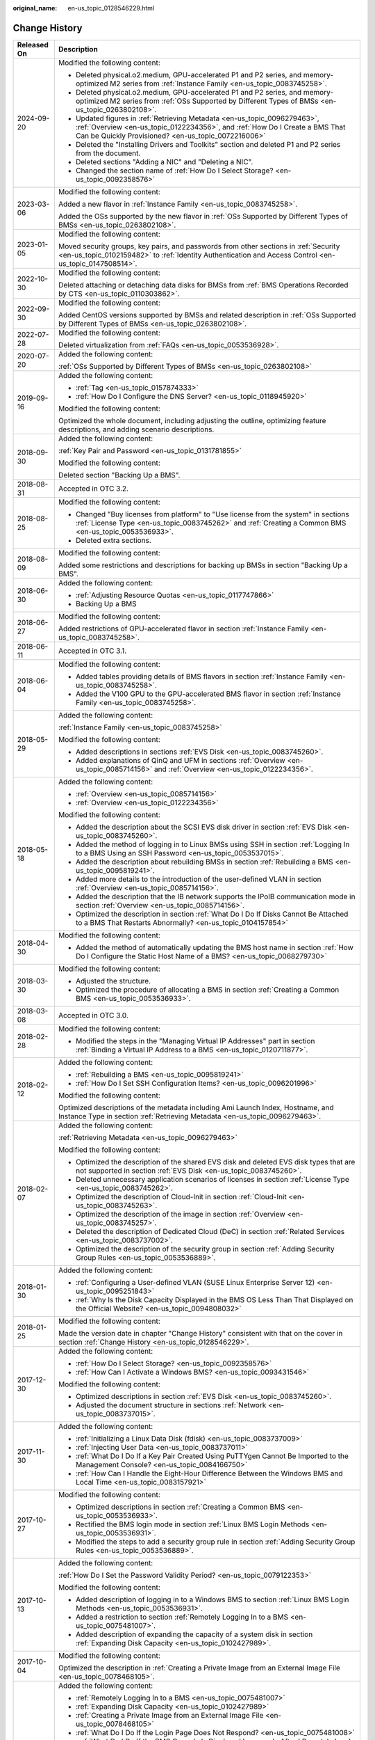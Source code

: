 :original_name: en-us_topic_0128546229.html

.. _en-us_topic_0128546229:

Change History
==============

+-----------------------------------+----------------------------------------------------------------------------------------------------------------------------------------------------------------------------------------------------------------------------------------------------------------------------------------------------------------------------------------------------+
| Released On                       | Description                                                                                                                                                                                                                                                                                                                                        |
+===================================+====================================================================================================================================================================================================================================================================================================================================================+
| 2024-09-20                        | Modified the following content:                                                                                                                                                                                                                                                                                                                    |
|                                   |                                                                                                                                                                                                                                                                                                                                                    |
|                                   | -  Deleted physical.o2.medium, GPU-accelerated P1 and P2 series, and memory-optimized M2 series from :ref:`Instance Family <en-us_topic_0083745258>`.                                                                                                                                                                                              |
|                                   | -  Deleted physical.o2.medium, GPU-accelerated P1 and P2 series, and memory-optimized M2 series from :ref:`OSs Supported by Different Types of BMSs <en-us_topic_0263802108>`.                                                                                                                                                                     |
|                                   | -  Updated figures in :ref:`Retrieving Metadata <en-us_topic_0096279463>`, :ref:`Overview <en-us_topic_0122234356>`, and :ref:`How Do I Create a BMS That Can be Quickly Provisioned? <en-us_topic_0072216006>`                                                                                                                                    |
|                                   | -  Deleted the "Installing Drivers and Toolkits" section and deleted P1 and P2 series from the document.                                                                                                                                                                                                                                           |
|                                   | -  Deleted sections "Adding a NIC" and "Deleting a NIC".                                                                                                                                                                                                                                                                                           |
|                                   | -  Changed the section name of :ref:`How Do I Select Storage? <en-us_topic_0092358576>`                                                                                                                                                                                                                                                            |
+-----------------------------------+----------------------------------------------------------------------------------------------------------------------------------------------------------------------------------------------------------------------------------------------------------------------------------------------------------------------------------------------------+
| 2023-03-06                        | Modified the following content:                                                                                                                                                                                                                                                                                                                    |
|                                   |                                                                                                                                                                                                                                                                                                                                                    |
|                                   | Added a new flavor in :ref:`Instance Family <en-us_topic_0083745258>`.                                                                                                                                                                                                                                                                             |
|                                   |                                                                                                                                                                                                                                                                                                                                                    |
|                                   | Added the OSs supported by the new flavor in :ref:`OSs Supported by Different Types of BMSs <en-us_topic_0263802108>`.                                                                                                                                                                                                                             |
+-----------------------------------+----------------------------------------------------------------------------------------------------------------------------------------------------------------------------------------------------------------------------------------------------------------------------------------------------------------------------------------------------+
| 2023-01-05                        | Modified the following content:                                                                                                                                                                                                                                                                                                                    |
|                                   |                                                                                                                                                                                                                                                                                                                                                    |
|                                   | Moved security groups, key pairs, and passwords from other sections in :ref:`Security <en-us_topic_0102159482>` to :ref:`Identity Authentication and Access Control <en-us_topic_0147508514>`.                                                                                                                                                     |
+-----------------------------------+----------------------------------------------------------------------------------------------------------------------------------------------------------------------------------------------------------------------------------------------------------------------------------------------------------------------------------------------------+
| 2022-10-30                        | Modified the following content:                                                                                                                                                                                                                                                                                                                    |
|                                   |                                                                                                                                                                                                                                                                                                                                                    |
|                                   | Deleted attaching or detaching data disks for BMSs from :ref:`BMS Operations Recorded by CTS <en-us_topic_0110303862>`.                                                                                                                                                                                                                            |
+-----------------------------------+----------------------------------------------------------------------------------------------------------------------------------------------------------------------------------------------------------------------------------------------------------------------------------------------------------------------------------------------------+
| 2022-09-30                        | Modified the following content:                                                                                                                                                                                                                                                                                                                    |
|                                   |                                                                                                                                                                                                                                                                                                                                                    |
|                                   | Added CentOS versions supported by BMSs and related description in :ref:`OSs Supported by Different Types of BMSs <en-us_topic_0263802108>`.                                                                                                                                                                                                       |
+-----------------------------------+----------------------------------------------------------------------------------------------------------------------------------------------------------------------------------------------------------------------------------------------------------------------------------------------------------------------------------------------------+
| 2022-07-28                        | Modified the following content:                                                                                                                                                                                                                                                                                                                    |
|                                   |                                                                                                                                                                                                                                                                                                                                                    |
|                                   | Deleted virtualization from :ref:`FAQs <en-us_topic_0053536928>`.                                                                                                                                                                                                                                                                                  |
+-----------------------------------+----------------------------------------------------------------------------------------------------------------------------------------------------------------------------------------------------------------------------------------------------------------------------------------------------------------------------------------------------+
| 2020-07-20                        | Added the following content:                                                                                                                                                                                                                                                                                                                       |
|                                   |                                                                                                                                                                                                                                                                                                                                                    |
|                                   | :ref:`OSs Supported by Different Types of BMSs <en-us_topic_0263802108>`                                                                                                                                                                                                                                                                           |
+-----------------------------------+----------------------------------------------------------------------------------------------------------------------------------------------------------------------------------------------------------------------------------------------------------------------------------------------------------------------------------------------------+
| 2019-09-16                        | Added the following content:                                                                                                                                                                                                                                                                                                                       |
|                                   |                                                                                                                                                                                                                                                                                                                                                    |
|                                   | -  :ref:`Tag <en-us_topic_0157874333>`                                                                                                                                                                                                                                                                                                             |
|                                   | -  :ref:`How Do I Configure the DNS Server? <en-us_topic_0118945920>`                                                                                                                                                                                                                                                                              |
|                                   |                                                                                                                                                                                                                                                                                                                                                    |
|                                   | Modified the following content:                                                                                                                                                                                                                                                                                                                    |
|                                   |                                                                                                                                                                                                                                                                                                                                                    |
|                                   | Optimized the whole document, including adjusting the outline, optimizing feature descriptions, and adding scenario descriptions.                                                                                                                                                                                                                  |
+-----------------------------------+----------------------------------------------------------------------------------------------------------------------------------------------------------------------------------------------------------------------------------------------------------------------------------------------------------------------------------------------------+
| 2018-09-30                        | Added the following content:                                                                                                                                                                                                                                                                                                                       |
|                                   |                                                                                                                                                                                                                                                                                                                                                    |
|                                   | :ref:`Key Pair and Password <en-us_topic_0131781855>`                                                                                                                                                                                                                                                                                              |
|                                   |                                                                                                                                                                                                                                                                                                                                                    |
|                                   | Modified the following content:                                                                                                                                                                                                                                                                                                                    |
|                                   |                                                                                                                                                                                                                                                                                                                                                    |
|                                   | Deleted section "Backing Up a BMS".                                                                                                                                                                                                                                                                                                                |
+-----------------------------------+----------------------------------------------------------------------------------------------------------------------------------------------------------------------------------------------------------------------------------------------------------------------------------------------------------------------------------------------------+
| 2018-08-31                        | Accepted in OTC 3.2.                                                                                                                                                                                                                                                                                                                               |
+-----------------------------------+----------------------------------------------------------------------------------------------------------------------------------------------------------------------------------------------------------------------------------------------------------------------------------------------------------------------------------------------------+
| 2018-08-25                        | Modified the following content:                                                                                                                                                                                                                                                                                                                    |
|                                   |                                                                                                                                                                                                                                                                                                                                                    |
|                                   | -  Changed "Buy licenses from platform" to "Use license from the system" in sections :ref:`License Type <en-us_topic_0083745262>` and :ref:`Creating a Common BMS <en-us_topic_0053536933>`.                                                                                                                                                       |
|                                   | -  Deleted extra sections.                                                                                                                                                                                                                                                                                                                         |
+-----------------------------------+----------------------------------------------------------------------------------------------------------------------------------------------------------------------------------------------------------------------------------------------------------------------------------------------------------------------------------------------------+
| 2018-08-09                        | Modified the following content:                                                                                                                                                                                                                                                                                                                    |
|                                   |                                                                                                                                                                                                                                                                                                                                                    |
|                                   | Added some restrictions and descriptions for backing up BMSs in section "Backing Up a BMS".                                                                                                                                                                                                                                                        |
+-----------------------------------+----------------------------------------------------------------------------------------------------------------------------------------------------------------------------------------------------------------------------------------------------------------------------------------------------------------------------------------------------+
| 2018-06-30                        | Added the following content:                                                                                                                                                                                                                                                                                                                       |
|                                   |                                                                                                                                                                                                                                                                                                                                                    |
|                                   | -  :ref:`Adjusting Resource Quotas <en-us_topic_0117747866>`                                                                                                                                                                                                                                                                                       |
|                                   | -  Backing Up a BMS                                                                                                                                                                                                                                                                                                                                |
+-----------------------------------+----------------------------------------------------------------------------------------------------------------------------------------------------------------------------------------------------------------------------------------------------------------------------------------------------------------------------------------------------+
| 2018-06-27                        | Modified the following content:                                                                                                                                                                                                                                                                                                                    |
|                                   |                                                                                                                                                                                                                                                                                                                                                    |
|                                   | Added restrictions of GPU-accelerated flavor in section :ref:`Instance Family <en-us_topic_0083745258>`.                                                                                                                                                                                                                                           |
+-----------------------------------+----------------------------------------------------------------------------------------------------------------------------------------------------------------------------------------------------------------------------------------------------------------------------------------------------------------------------------------------------+
| 2018-06-11                        | Accepted in OTC 3.1.                                                                                                                                                                                                                                                                                                                               |
+-----------------------------------+----------------------------------------------------------------------------------------------------------------------------------------------------------------------------------------------------------------------------------------------------------------------------------------------------------------------------------------------------+
| 2018-06-04                        | Modified the following content:                                                                                                                                                                                                                                                                                                                    |
|                                   |                                                                                                                                                                                                                                                                                                                                                    |
|                                   | -  Added tables providing details of BMS flavors in section :ref:`Instance Family <en-us_topic_0083745258>`.                                                                                                                                                                                                                                       |
|                                   | -  Added the V100 GPU to the GPU-accelerated BMS flavor in section :ref:`Instance Family <en-us_topic_0083745258>`.                                                                                                                                                                                                                                |
+-----------------------------------+----------------------------------------------------------------------------------------------------------------------------------------------------------------------------------------------------------------------------------------------------------------------------------------------------------------------------------------------------+
| 2018-05-29                        | Added the following content:                                                                                                                                                                                                                                                                                                                       |
|                                   |                                                                                                                                                                                                                                                                                                                                                    |
|                                   | :ref:`Instance Family <en-us_topic_0083745258>`                                                                                                                                                                                                                                                                                                    |
|                                   |                                                                                                                                                                                                                                                                                                                                                    |
|                                   | Modified the following content:                                                                                                                                                                                                                                                                                                                    |
|                                   |                                                                                                                                                                                                                                                                                                                                                    |
|                                   | -  Added descriptions in sections :ref:`EVS Disk <en-us_topic_0083745260>`.                                                                                                                                                                                                                                                                        |
|                                   | -  Added explanations of QinQ and UFM in sections :ref:`Overview <en-us_topic_0085714156>` and :ref:`Overview <en-us_topic_0122234356>`.                                                                                                                                                                                                           |
+-----------------------------------+----------------------------------------------------------------------------------------------------------------------------------------------------------------------------------------------------------------------------------------------------------------------------------------------------------------------------------------------------+
| 2018-05-18                        | Added the following content:                                                                                                                                                                                                                                                                                                                       |
|                                   |                                                                                                                                                                                                                                                                                                                                                    |
|                                   | -  :ref:`Overview <en-us_topic_0085714156>`                                                                                                                                                                                                                                                                                                        |
|                                   | -  :ref:`Overview <en-us_topic_0122234356>`                                                                                                                                                                                                                                                                                                        |
|                                   |                                                                                                                                                                                                                                                                                                                                                    |
|                                   | Modified the following content:                                                                                                                                                                                                                                                                                                                    |
|                                   |                                                                                                                                                                                                                                                                                                                                                    |
|                                   | -  Added the description about the SCSI EVS disk driver in section :ref:`EVS Disk <en-us_topic_0083745260>`.                                                                                                                                                                                                                                       |
|                                   | -  Added the method of logging in to Linux BMSs using SSH in section :ref:`Logging In to a BMS Using an SSH Password <en-us_topic_0053537015>`.                                                                                                                                                                                                    |
|                                   | -  Added the description about rebuilding BMSs in section :ref:`Rebuilding a BMS <en-us_topic_0095819241>`.                                                                                                                                                                                                                                        |
|                                   | -  Added more details to the introduction of the user-defined VLAN in section :ref:`Overview <en-us_topic_0085714156>`.                                                                                                                                                                                                                            |
|                                   | -  Added the description that the IB network supports the IPoIB communication mode in section :ref:`Overview <en-us_topic_0085714156>`.                                                                                                                                                                                                            |
|                                   | -  Optimized the description in section :ref:`What Do I Do If Disks Cannot Be Attached to a BMS That Restarts Abnormally? <en-us_topic_0104157854>`                                                                                                                                                                                                |
+-----------------------------------+----------------------------------------------------------------------------------------------------------------------------------------------------------------------------------------------------------------------------------------------------------------------------------------------------------------------------------------------------+
| 2018-04-30                        | Modified the following content:                                                                                                                                                                                                                                                                                                                    |
|                                   |                                                                                                                                                                                                                                                                                                                                                    |
|                                   | -  Added the method of automatically updating the BMS host name in section :ref:`How Do I Configure the Static Host Name of a BMS? <en-us_topic_0068279730>`                                                                                                                                                                                       |
+-----------------------------------+----------------------------------------------------------------------------------------------------------------------------------------------------------------------------------------------------------------------------------------------------------------------------------------------------------------------------------------------------+
| 2018-03-30                        | Modified the following content:                                                                                                                                                                                                                                                                                                                    |
|                                   |                                                                                                                                                                                                                                                                                                                                                    |
|                                   | -  Adjusted the structure.                                                                                                                                                                                                                                                                                                                         |
|                                   | -  Optimized the procedure of allocating a BMS in section :ref:`Creating a Common BMS <en-us_topic_0053536933>`.                                                                                                                                                                                                                                   |
+-----------------------------------+----------------------------------------------------------------------------------------------------------------------------------------------------------------------------------------------------------------------------------------------------------------------------------------------------------------------------------------------------+
| 2018-03-08                        | Accepted in OTC 3.0.                                                                                                                                                                                                                                                                                                                               |
+-----------------------------------+----------------------------------------------------------------------------------------------------------------------------------------------------------------------------------------------------------------------------------------------------------------------------------------------------------------------------------------------------+
| 2018-02-28                        | Modified the following content:                                                                                                                                                                                                                                                                                                                    |
|                                   |                                                                                                                                                                                                                                                                                                                                                    |
|                                   | -  Modified the steps in the "Managing Virtual IP Addresses" part in section :ref:`Binding a Virtual IP Address to a BMS <en-us_topic_0120711877>`.                                                                                                                                                                                                |
+-----------------------------------+----------------------------------------------------------------------------------------------------------------------------------------------------------------------------------------------------------------------------------------------------------------------------------------------------------------------------------------------------+
| 2018-02-12                        | Added the following content:                                                                                                                                                                                                                                                                                                                       |
|                                   |                                                                                                                                                                                                                                                                                                                                                    |
|                                   | -  :ref:`Rebuilding a BMS <en-us_topic_0095819241>`                                                                                                                                                                                                                                                                                                |
|                                   | -  :ref:`How Do I Set SSH Configuration Items? <en-us_topic_0096201996>`                                                                                                                                                                                                                                                                           |
|                                   |                                                                                                                                                                                                                                                                                                                                                    |
|                                   | Modified the following content:                                                                                                                                                                                                                                                                                                                    |
|                                   |                                                                                                                                                                                                                                                                                                                                                    |
|                                   | Optimized descriptions of the metadata including Ami Launch Index, Hostname, and Instance Type in section :ref:`Retrieving Metadata <en-us_topic_0096279463>`.                                                                                                                                                                                     |
+-----------------------------------+----------------------------------------------------------------------------------------------------------------------------------------------------------------------------------------------------------------------------------------------------------------------------------------------------------------------------------------------------+
| 2018-02-07                        | Added the following content:                                                                                                                                                                                                                                                                                                                       |
|                                   |                                                                                                                                                                                                                                                                                                                                                    |
|                                   | :ref:`Retrieving Metadata <en-us_topic_0096279463>`                                                                                                                                                                                                                                                                                                |
|                                   |                                                                                                                                                                                                                                                                                                                                                    |
|                                   | Modified the following content:                                                                                                                                                                                                                                                                                                                    |
|                                   |                                                                                                                                                                                                                                                                                                                                                    |
|                                   | -  Optimized the description of the shared EVS disk and deleted EVS disk types that are not supported in section :ref:`EVS Disk <en-us_topic_0083745260>`.                                                                                                                                                                                         |
|                                   | -  Deleted unnecessary application scenarios of licenses in section :ref:`License Type <en-us_topic_0083745262>`.                                                                                                                                                                                                                                  |
|                                   | -  Optimized the description of Cloud-Init in section :ref:`Cloud-Init <en-us_topic_0083745263>`.                                                                                                                                                                                                                                                  |
|                                   | -  Optimized the description of the image in section :ref:`Overview <en-us_topic_0083745257>`.                                                                                                                                                                                                                                                     |
|                                   | -  Deleted the description of Dedicated Cloud (DeC) in section :ref:`Related Services <en-us_topic_0083737002>`.                                                                                                                                                                                                                                   |
|                                   | -  Optimized the description of the security group in section :ref:`Adding Security Group Rules <en-us_topic_0053536889>`.                                                                                                                                                                                                                         |
+-----------------------------------+----------------------------------------------------------------------------------------------------------------------------------------------------------------------------------------------------------------------------------------------------------------------------------------------------------------------------------------------------+
| 2018-01-30                        | Added the following content:                                                                                                                                                                                                                                                                                                                       |
|                                   |                                                                                                                                                                                                                                                                                                                                                    |
|                                   | -  :ref:`Configuring a User-defined VLAN (SUSE Linux Enterprise Server 12) <en-us_topic_0095251843>`                                                                                                                                                                                                                                               |
|                                   | -  :ref:`Why Is the Disk Capacity Displayed in the BMS OS Less Than That Displayed on the Official Website? <en-us_topic_0094808032>`                                                                                                                                                                                                              |
+-----------------------------------+----------------------------------------------------------------------------------------------------------------------------------------------------------------------------------------------------------------------------------------------------------------------------------------------------------------------------------------------------+
| 2018-01-25                        | Modified the following content:                                                                                                                                                                                                                                                                                                                    |
|                                   |                                                                                                                                                                                                                                                                                                                                                    |
|                                   | Made the version date in chapter "Change History" consistent with that on the cover in section :ref:`Change History <en-us_topic_0128546229>`.                                                                                                                                                                                                     |
+-----------------------------------+----------------------------------------------------------------------------------------------------------------------------------------------------------------------------------------------------------------------------------------------------------------------------------------------------------------------------------------------------+
| 2017-12-30                        | Added the following content:                                                                                                                                                                                                                                                                                                                       |
|                                   |                                                                                                                                                                                                                                                                                                                                                    |
|                                   | -  :ref:`How Do I Select Storage? <en-us_topic_0092358576>`                                                                                                                                                                                                                                                                                        |
|                                   | -  :ref:`How Can I Activate a Windows BMS? <en-us_topic_0093431546>`                                                                                                                                                                                                                                                                               |
|                                   |                                                                                                                                                                                                                                                                                                                                                    |
|                                   | Modified the following content:                                                                                                                                                                                                                                                                                                                    |
|                                   |                                                                                                                                                                                                                                                                                                                                                    |
|                                   | -  Optimized descriptions in section :ref:`EVS Disk <en-us_topic_0083745260>`.                                                                                                                                                                                                                                                                     |
|                                   | -  Adjusted the document structure in sections :ref:`Network <en-us_topic_0083737015>`.                                                                                                                                                                                                                                                            |
+-----------------------------------+----------------------------------------------------------------------------------------------------------------------------------------------------------------------------------------------------------------------------------------------------------------------------------------------------------------------------------------------------+
| 2017-11-30                        | Added the following content:                                                                                                                                                                                                                                                                                                                       |
|                                   |                                                                                                                                                                                                                                                                                                                                                    |
|                                   | -  :ref:`Initializing a Linux Data Disk (fdisk) <en-us_topic_0083737009>`                                                                                                                                                                                                                                                                          |
|                                   | -  :ref:`Injecting User Data <en-us_topic_0083737011>`                                                                                                                                                                                                                                                                                             |
|                                   | -  :ref:`What Do I Do If a Key Pair Created Using PuTTYgen Cannot Be Imported to the Management Console? <en-us_topic_0084166750>`                                                                                                                                                                                                                 |
|                                   | -  :ref:`How Can I Handle the Eight-Hour Difference Between the Windows BMS and Local Time <en-us_topic_0083157921>`                                                                                                                                                                                                                               |
+-----------------------------------+----------------------------------------------------------------------------------------------------------------------------------------------------------------------------------------------------------------------------------------------------------------------------------------------------------------------------------------------------+
| 2017-10-27                        | Modified the following content:                                                                                                                                                                                                                                                                                                                    |
|                                   |                                                                                                                                                                                                                                                                                                                                                    |
|                                   | -  Optimized descriptions in section :ref:`Creating a Common BMS <en-us_topic_0053536933>`.                                                                                                                                                                                                                                                        |
|                                   | -  Rectified the BMS login mode in section :ref:`Linux BMS Login Methods <en-us_topic_0053536931>`.                                                                                                                                                                                                                                                |
|                                   | -  Modified the steps to add a security group rule in section :ref:`Adding Security Group Rules <en-us_topic_0053536889>`.                                                                                                                                                                                                                         |
+-----------------------------------+----------------------------------------------------------------------------------------------------------------------------------------------------------------------------------------------------------------------------------------------------------------------------------------------------------------------------------------------------+
| 2017-10-13                        | Added the following content:                                                                                                                                                                                                                                                                                                                       |
|                                   |                                                                                                                                                                                                                                                                                                                                                    |
|                                   | :ref:`How Do I Set the Password Validity Period? <en-us_topic_0079122353>`                                                                                                                                                                                                                                                                         |
|                                   |                                                                                                                                                                                                                                                                                                                                                    |
|                                   | Modified the following content:                                                                                                                                                                                                                                                                                                                    |
|                                   |                                                                                                                                                                                                                                                                                                                                                    |
|                                   | -  Added description of logging in to a Windows BMS to section :ref:`Linux BMS Login Methods <en-us_topic_0053536931>`.                                                                                                                                                                                                                            |
|                                   | -  Added a restriction to section :ref:`Remotely Logging In to a BMS <en-us_topic_0075481007>`.                                                                                                                                                                                                                                                    |
|                                   | -  Added description of expanding the capacity of a system disk in section :ref:`Expanding Disk Capacity <en-us_topic_0102427989>`.                                                                                                                                                                                                                |
+-----------------------------------+----------------------------------------------------------------------------------------------------------------------------------------------------------------------------------------------------------------------------------------------------------------------------------------------------------------------------------------------------+
| 2017-10-04                        | Modified the following content:                                                                                                                                                                                                                                                                                                                    |
|                                   |                                                                                                                                                                                                                                                                                                                                                    |
|                                   | Optimized the description in :ref:`Creating a Private Image from an External Image File <en-us_topic_0078468105>`.                                                                                                                                                                                                                                 |
+-----------------------------------+----------------------------------------------------------------------------------------------------------------------------------------------------------------------------------------------------------------------------------------------------------------------------------------------------------------------------------------------------+
| 2017-09-30                        | Added the following content:                                                                                                                                                                                                                                                                                                                       |
|                                   |                                                                                                                                                                                                                                                                                                                                                    |
|                                   | -  :ref:`Remotely Logging In to a BMS <en-us_topic_0075481007>`                                                                                                                                                                                                                                                                                    |
|                                   | -  :ref:`Expanding Disk Capacity <en-us_topic_0102427989>`                                                                                                                                                                                                                                                                                         |
|                                   | -  :ref:`Creating a Private Image from an External Image File <en-us_topic_0078468105>`                                                                                                                                                                                                                                                            |
|                                   | -  :ref:`What Do I Do If the Login Page Does Not Respond? <en-us_topic_0075481008>`                                                                                                                                                                                                                                                                |
|                                   | -  :ref:`What Do I Do If the BMS Console Is Displayed Improperly After I Remotely Log In to a BMS? <en-us_topic_0078504478>`                                                                                                                                                                                                                       |
|                                   | -  :ref:`What Browser Versions Can Be Used to Remotely Log In to a BMS? <en-us_topic_0075566318>`                                                                                                                                                                                                                                                  |
|                                   | -  :ref:`Why Is the EVS Disk Size Not Updated in the BMS OS After the EVS Disk Capacity Has Been Expanded? <en-us_topic_0078771806>`                                                                                                                                                                                                               |
|                                   | -  :ref:`How Can I Restore System Disk Data Using the Snapshot? <en-us_topic_0078771807>`                                                                                                                                                                                                                                                          |
|                                   | -  :ref:`What Do I Do to Prevent Risks of Attaching or Detaching the System Disk? <en-us_topic_0078771808>`                                                                                                                                                                                                                                        |
|                                   |                                                                                                                                                                                                                                                                                                                                                    |
|                                   | Modified the following content:                                                                                                                                                                                                                                                                                                                    |
|                                   |                                                                                                                                                                                                                                                                                                                                                    |
|                                   | -  Changed the maximum number of BMSs that you can allocate at a time from 3 to 24 in section :ref:`Creating a Common BMS <en-us_topic_0053536933>`.                                                                                                                                                                                               |
|                                   | -  Added an example of how to configure user-defined VLANs to section :ref:`Network <en-us_topic_0069070105>`.                                                                                                                                                                                                                                     |
|                                   | -  Optimized descriptions in section :ref:`How Do I Create a BMS That Can be Quickly Provisioned? <en-us_topic_0072216006>`                                                                                                                                                                                                                        |
+-----------------------------------+----------------------------------------------------------------------------------------------------------------------------------------------------------------------------------------------------------------------------------------------------------------------------------------------------------------------------------------------------+
| 2017-09-11                        | Modified the following content:                                                                                                                                                                                                                                                                                                                    |
|                                   |                                                                                                                                                                                                                                                                                                                                                    |
|                                   | Modified the BMS service networking diagram in section :ref:`Network <en-us_topic_0069070105>`.                                                                                                                                                                                                                                                    |
+-----------------------------------+----------------------------------------------------------------------------------------------------------------------------------------------------------------------------------------------------------------------------------------------------------------------------------------------------------------------------------------------------+
| 2017-09-08                        | Modified the following content:                                                                                                                                                                                                                                                                                                                    |
|                                   |                                                                                                                                                                                                                                                                                                                                                    |
|                                   | Added references for registering a private image in section :ref:`Creating a Common BMS <en-us_topic_0053536933>`.                                                                                                                                                                                                                                 |
+-----------------------------------+----------------------------------------------------------------------------------------------------------------------------------------------------------------------------------------------------------------------------------------------------------------------------------------------------------------------------------------------------+
| 2017-08-30                        | Added the following content:                                                                                                                                                                                                                                                                                                                       |
|                                   |                                                                                                                                                                                                                                                                                                                                                    |
|                                   | :ref:`How Do I Create a BMS That Can be Quickly Provisioned? <en-us_topic_0072216006>`                                                                                                                                                                                                                                                             |
|                                   |                                                                                                                                                                                                                                                                                                                                                    |
|                                   | Modified the following content:                                                                                                                                                                                                                                                                                                                    |
|                                   |                                                                                                                                                                                                                                                                                                                                                    |
|                                   | -  Added description of the quick BMS provisioning to section :ref:`Creating a Common BMS <en-us_topic_0053536933>`.                                                                                                                                                                                                                               |
|                                   | -  Optimized descriptions in section :ref:`Network <en-us_topic_0069070105>`.                                                                                                                                                                                                                                                                      |
+-----------------------------------+----------------------------------------------------------------------------------------------------------------------------------------------------------------------------------------------------------------------------------------------------------------------------------------------------------------------------------------------------+
| 2017-08-18                        | Added the following content:                                                                                                                                                                                                                                                                                                                       |
|                                   |                                                                                                                                                                                                                                                                                                                                                    |
|                                   | :ref:`Glossary <en-us_topic_0072155985>`                                                                                                                                                                                                                                                                                                           |
|                                   |                                                                                                                                                                                                                                                                                                                                                    |
|                                   | Modified the following content:                                                                                                                                                                                                                                                                                                                    |
|                                   |                                                                                                                                                                                                                                                                                                                                                    |
|                                   | -  Optimized the description of using the BMS network in section :ref:`Network <en-us_topic_0069070105>`.                                                                                                                                                                                                                                          |
|                                   | -  Added restrictions of the high-speed NIC in section :ref:`Managing High-Speed Networks <en-us_topic_0053537013>`.                                                                                                                                                                                                                               |
|                                   | -  Modified descriptions of FAQs in sections :ref:`What Do I Do If I Cannot Log In to My BMS or the BMS EVS Disk Is Lost After the BMS Is Started or Restarted? <en-us_topic_0059154708>` and :ref:`Are the EVS Disk Device Names on the Console and the Device Names in BMS OSs Consistent? <en-us_topic_0062679077>`                             |
+-----------------------------------+----------------------------------------------------------------------------------------------------------------------------------------------------------------------------------------------------------------------------------------------------------------------------------------------------------------------------------------------------+
| 2017-08-09                        | Modified the following content:                                                                                                                                                                                                                                                                                                                    |
|                                   |                                                                                                                                                                                                                                                                                                                                                    |
|                                   | -  Supported private images and added OSs supported for images in section :ref:`Creating a Common BMS <en-us_topic_0053536933>`.                                                                                                                                                                                                                   |
|                                   | -  Added restrictions of the security group in section :ref:`Creating a Common BMS <en-us_topic_0053536933>`.                                                                                                                                                                                                                                      |
|                                   | -  Added advanced settings to the BMS allocation process in section :ref:`Creating a Common BMS <en-us_topic_0053536933>`.                                                                                                                                                                                                                         |
|                                   | -  Modified descriptions of FAQs in section :ref:`How Can I Modify the Network Configuration or Restart the Network If I Can Log In to a BMS Using Only SSH? <en-us_topic_0068040529>`                                                                                                                                                             |
+-----------------------------------+----------------------------------------------------------------------------------------------------------------------------------------------------------------------------------------------------------------------------------------------------------------------------------------------------------------------------------------------------+
| 2017-07-31                        | Added the following content:                                                                                                                                                                                                                                                                                                                       |
|                                   |                                                                                                                                                                                                                                                                                                                                                    |
|                                   | -  :ref:`Network <en-us_topic_0069070105>`                                                                                                                                                                                                                                                                                                         |
|                                   | -  :ref:`How Can I Modify the Network Configuration or Restart the Network If I Can Log In to a BMS Using Only SSH? <en-us_topic_0068040529>`                                                                                                                                                                                                      |
|                                   | -  :ref:`Can I Bind Multiple EIPs to a BMS? <en-us_topic_0068432774>`                                                                                                                                                                                                                                                                              |
|                                   | -  :ref:`How Do I Configure the Static Host Name of a BMS? <en-us_topic_0068279730>`                                                                                                                                                                                                                                                               |
+-----------------------------------+----------------------------------------------------------------------------------------------------------------------------------------------------------------------------------------------------------------------------------------------------------------------------------------------------------------------------------------------------+
| 2017-06-14                        | Added the following content:                                                                                                                                                                                                                                                                                                                       |
|                                   |                                                                                                                                                                                                                                                                                                                                                    |
|                                   | :ref:`Are the EVS Disk Device Names on the Console and the Device Names in BMS OSs Consistent? <en-us_topic_0062679077>`                                                                                                                                                                                                                           |
+-----------------------------------+----------------------------------------------------------------------------------------------------------------------------------------------------------------------------------------------------------------------------------------------------------------------------------------------------------------------------------------------------+
| 2017-05-19                        | Added the following content:                                                                                                                                                                                                                                                                                                                       |
|                                   |                                                                                                                                                                                                                                                                                                                                                    |
|                                   | :ref:`What Do I Do If I Cannot Log In to My BMS or the BMS EVS Disk Is Lost After the BMS Is Started or Restarted? <en-us_topic_0059154708>`                                                                                                                                                                                                       |
|                                   |                                                                                                                                                                                                                                                                                                                                                    |
|                                   | Modified the following content:                                                                                                                                                                                                                                                                                                                    |
|                                   |                                                                                                                                                                                                                                                                                                                                                    |
|                                   | Changed **Apply for BMS** to **Allocate BMS** in section :ref:`Creating a Common BMS <en-us_topic_0053536933>`.                                                                                                                                                                                                                                    |
+-----------------------------------+----------------------------------------------------------------------------------------------------------------------------------------------------------------------------------------------------------------------------------------------------------------------------------------------------------------------------------------------------+
| 2017-05-12                        | Modified the following content:                                                                                                                                                                                                                                                                                                                    |
|                                   |                                                                                                                                                                                                                                                                                                                                                    |
|                                   | -  Added information about technology advantages in section :ref:`BMS Advantages <en-us_topic_0053536934>`.                                                                                                                                                                                                                                        |
|                                   | -  Added description about how to configure the source/destination check function in section :ref:`Setting the Source/Destination Check for a NIC <en-us_topic_0120711878>`.                                                                                                                                                                       |
|                                   | -  Added information about use restrictions in section :ref:`Managing High-Speed Networks <en-us_topic_0053537013>`.                                                                                                                                                                                                                               |
+-----------------------------------+----------------------------------------------------------------------------------------------------------------------------------------------------------------------------------------------------------------------------------------------------------------------------------------------------------------------------------------------------+
| 2017-05-05                        | Modified the following content:                                                                                                                                                                                                                                                                                                                    |
|                                   |                                                                                                                                                                                                                                                                                                                                                    |
|                                   | -  Added BMS flavor details in section :ref:`Creating a Common BMS <en-us_topic_0053536933>`.                                                                                                                                                                                                                                                      |
|                                   | -  Modified the default security group rule in section :ref:`Creating a Common BMS <en-us_topic_0053536933>`.                                                                                                                                                                                                                                      |
|                                   | -  Added the time required for applying for a BMS in section :ref:`Creating a Common BMS <en-us_topic_0053536933>`.                                                                                                                                                                                                                                |
|                                   | -  Modified description in section :ref:`Linux BMS Login Methods <en-us_topic_0053536931>`.                                                                                                                                                                                                                                                        |
|                                   | -  Modified the prerequisites required for logging in to a BMS using an EIP in section :ref:`Logging In to a BMS Using an SSH Key Pair <en-us_topic_0053536938>`.                                                                                                                                                                                  |
|                                   | -  Modified the BMS use restrictions in section :ref:`What Restrictions Are There on BMS Use? <en-us_topic_0053536930>`                                                                                                                                                                                                                            |
|                                   | -  Optimized description in sections :ref:`Are My BMSs in the Same Subnet? <en-us_topic_0053536907>`, :ref:`Can BMSs Communicate with ECSs in the Same VPC? <en-us_topic_0053536900>`, :ref:`Can I Install or Upgrade BMS OSs by Myself? <en-us_topic_0053536926>`, and :ref:`Is an Upload Tool Delivered with a BMS OS? <en-us_topic_0053536937>` |
+-----------------------------------+----------------------------------------------------------------------------------------------------------------------------------------------------------------------------------------------------------------------------------------------------------------------------------------------------------------------------------------------------+
| 2017-04-28                        | Modified the following content:                                                                                                                                                                                                                                                                                                                    |
|                                   |                                                                                                                                                                                                                                                                                                                                                    |
|                                   | -  Optimized description about high-speed networks in section :ref:`BMS Advantages <en-us_topic_0053536934>`                                                                                                                                                                                                                                       |
|                                   | -  Updated supported OSs in section :ref:`Creating a Common BMS <en-us_topic_0053536933>`.                                                                                                                                                                                                                                                         |
|                                   | -  Added description about the types of disks that can be attached to BMSs in section :ref:`Attaching Data Disks <en-us_topic_0102427987>`.                                                                                                                                                                                                        |
|                                   | -  Added use restrictions in section :ref:`Managing High-Speed Networks <en-us_topic_0053537013>`.                                                                                                                                                                                                                                                 |
+-----------------------------------+----------------------------------------------------------------------------------------------------------------------------------------------------------------------------------------------------------------------------------------------------------------------------------------------------------------------------------------------------+
| 2017-04-14                        | Modified the following content:                                                                                                                                                                                                                                                                                                                    |
|                                   |                                                                                                                                                                                                                                                                                                                                                    |
|                                   | Added the restriction that you must set **Device Type** to **SCSI** for EVS disks attached to BMSs in section :ref:`Attaching Data Disks <en-us_topic_0102427987>`.                                                                                                                                                                                |
+-----------------------------------+----------------------------------------------------------------------------------------------------------------------------------------------------------------------------------------------------------------------------------------------------------------------------------------------------------------------------------------------------+
| 2017-03-30                        | This issue is the first official release.                                                                                                                                                                                                                                                                                                          |
+-----------------------------------+----------------------------------------------------------------------------------------------------------------------------------------------------------------------------------------------------------------------------------------------------------------------------------------------------------------------------------------------------+
